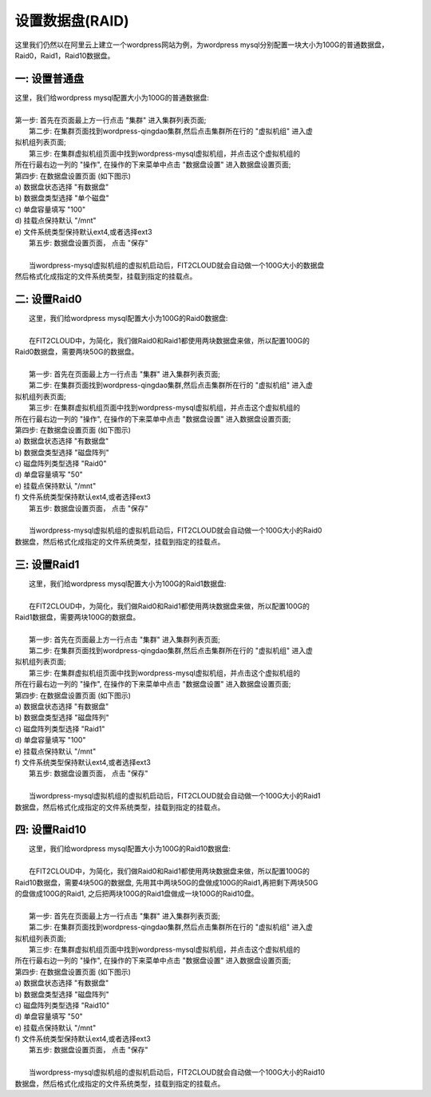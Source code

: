 设置数据盘(RAID)
===========================

这里我们仍然以在阿里云上建立一个wordpress网站为例，为wordpress mysql分别配置一块大小为100G的普通数据盘，
Raid0，Raid1，Raid10数据盘。


一: 设置普通盘
-----------------
|    这里，我们给wordpress mysql配置大小为100G的普通数据盘:
|
|    第一步: 首先在页面最上方一行点击 "集群" 进入集群列表页面;

.. image:: _static/010-volume-GoToClusterList.png

|    第二步: 在集群页面找到wordpress-qingdao集群,然后点击集群所在行的 "虚拟机组" 进入虚
| 拟机组列表页面;

.. image:: _static/010-volume-GoToClusterRoleList.png

|    第三步: 在集群虚拟机组页面中找到wordpress-mysql虚拟机组，并点击这个虚拟机组的
| 所在行最右边一列的 "操作", 在操作的下来菜单中点击 "数据盘设置" 进入数据盘设置页面;

.. image:: _static/010-volume-SelectActionsAndSetVolume.png

|  第四步: 在数据盘设置页面 (如下图示)
|  a) 数据盘状态选择 "有数据盘"
|  b) 数据盘类型选择 "单个磁盘"
|  c) 单盘容量填写 "100"
|  d) 挂载点保持默认 "/mnt"
|  e) 文件系统类型保持默认ext4,或者选择ext3

.. image:: _static/010-volume-Common.png

|  第五步: 数据盘设置页面， 点击 "保存"
|  
|  当wordpress-mysql虚拟机组的虚拟机启动后，FIT2CLOUD就会自动做一个100G大小的数据盘
| 然后格式化成指定的文件系统类型，挂载到指定的挂载点。

二: 设置Raid0
-----------------
|    这里，我们给wordpress mysql配置大小为100G的Raid0数据盘:
|
|    在FIT2CLOUD中，为简化，我们做Raid0和Raid1都使用两块数据盘来做，所以配置100G的
| Raid0数据盘，需要两块50G的数据盘。
|
|    第一步: 首先在页面最上方一行点击 "集群" 进入集群列表页面;

.. image:: _static/010-volume-GoToClusterList.png

|    第二步: 在集群页面找到wordpress-qingdao集群,然后点击集群所在行的 "虚拟机组" 进入虚
| 拟机组列表页面;

.. image:: _static/010-volume-GoToClusterRoleList.png

|    第三步: 在集群虚拟机组页面中找到wordpress-mysql虚拟机组，并点击这个虚拟机组的
| 所在行最右边一列的 "操作", 在操作的下来菜单中点击 "数据盘设置" 进入数据盘设置页面;

.. image:: _static/010-volume-SelectActionsAndSetVolume.png

|  第四步: 在数据盘设置页面 (如下图示)
|  a) 数据盘状态选择 "有数据盘"
|  b) 数据盘类型选择 "磁盘阵列"
|  c) 磁盘阵列类型选择 "Raid0"
|  d) 单盘容量填写 "50"
|  e) 挂载点保持默认 "/mnt"
|  f) 文件系统类型保持默认ext4,或者选择ext3

.. image:: _static/010-volume-raid0.png

|  第五步: 数据盘设置页面， 点击 "保存"
|  
|  当wordpress-mysql虚拟机组的虚拟机启动后，FIT2CLOUD就会自动做一个100G大小的Raid0
| 数据盘，然后格式化成指定的文件系统类型，挂载到指定的挂载点。

三: 设置Raid1
-----------------

|    这里，我们给wordpress mysql配置大小为100G的Raid1数据盘:
|
|    在FIT2CLOUD中，为简化，我们做Raid0和Raid1都使用两块数据盘来做，所以配置100G的
| Raid1数据盘，需要两块100G的数据盘。
|
|    第一步: 首先在页面最上方一行点击 "集群" 进入集群列表页面;

.. image:: _static/010-volume-GoToClusterList.png

|    第二步: 在集群页面找到wordpress-qingdao集群,然后点击集群所在行的 "虚拟机组" 进入虚
| 拟机组列表页面;

.. image:: _static/010-volume-GoToClusterRoleList.png

|    第三步: 在集群虚拟机组页面中找到wordpress-mysql虚拟机组，并点击这个虚拟机组的
| 所在行最右边一列的 "操作", 在操作的下来菜单中点击 "数据盘设置" 进入数据盘设置页面;

.. image:: _static/010-volume-SelectActionsAndSetVolume.png

|  第四步: 在数据盘设置页面 (如下图示)
|  a) 数据盘状态选择 "有数据盘"
|  b) 数据盘类型选择 "磁盘阵列"
|  c) 磁盘阵列类型选择 "Raid1"
|  d) 单盘容量填写 "100"
|  e) 挂载点保持默认 "/mnt"
|  f) 文件系统类型保持默认ext4,或者选择ext3

.. image:: _static/010-volume-raid1.png

|  第五步: 数据盘设置页面， 点击 "保存"
|  
|  当wordpress-mysql虚拟机组的虚拟机启动后，FIT2CLOUD就会自动做一个100G大小的Raid1
| 数据盘，然后格式化成指定的文件系统类型，挂载到指定的挂载点。

四: 设置Raid10
-----------------

|    这里，我们给wordpress mysql配置大小为100G的Raid10数据盘:
|
|    在FIT2CLOUD中，为简化，我们做Raid0和Raid1都使用两块数据盘来做，所以配置100G的
| Raid10数据盘，需要4块50G的数据盘, 先用其中两块50G的盘做成100G的Raid1,再把剩下两块50G
| 的盘做成100G的Raid1, 之后把两块100G的Raid1盘做成一块100G的Raid10盘。
|
|    第一步: 首先在页面最上方一行点击 "集群" 进入集群列表页面;

.. image:: _static/010-volume-GoToClusterList.png

|    第二步: 在集群页面找到wordpress-qingdao集群,然后点击集群所在行的 "虚拟机组" 进入虚
| 拟机组列表页面;

.. image:: _static/010-volume-GoToClusterRoleList.png

|    第三步: 在集群虚拟机组页面中找到wordpress-mysql虚拟机组，并点击这个虚拟机组的
| 所在行最右边一列的 "操作", 在操作的下来菜单中点击 "数据盘设置" 进入数据盘设置页面;

.. image:: _static/010-volume-SelectActionsAndSetVolume.png

|  第四步: 在数据盘设置页面 (如下图示)
|  a) 数据盘状态选择 "有数据盘"
|  b) 数据盘类型选择 "磁盘阵列"
|  c) 磁盘阵列类型选择 "Raid10"
|  d) 单盘容量填写 "50"
|  e) 挂载点保持默认 "/mnt"
|  f) 文件系统类型保持默认ext4,或者选择ext3

.. image:: _static/010-volume-raid10.png

|  第五步: 数据盘设置页面， 点击 "保存"
|  
|  当wordpress-mysql虚拟机组的虚拟机启动后，FIT2CLOUD就会自动做一个100G大小的Raid10
| 数据盘，然后格式化成指定的文件系统类型，挂载到指定的挂载点。


